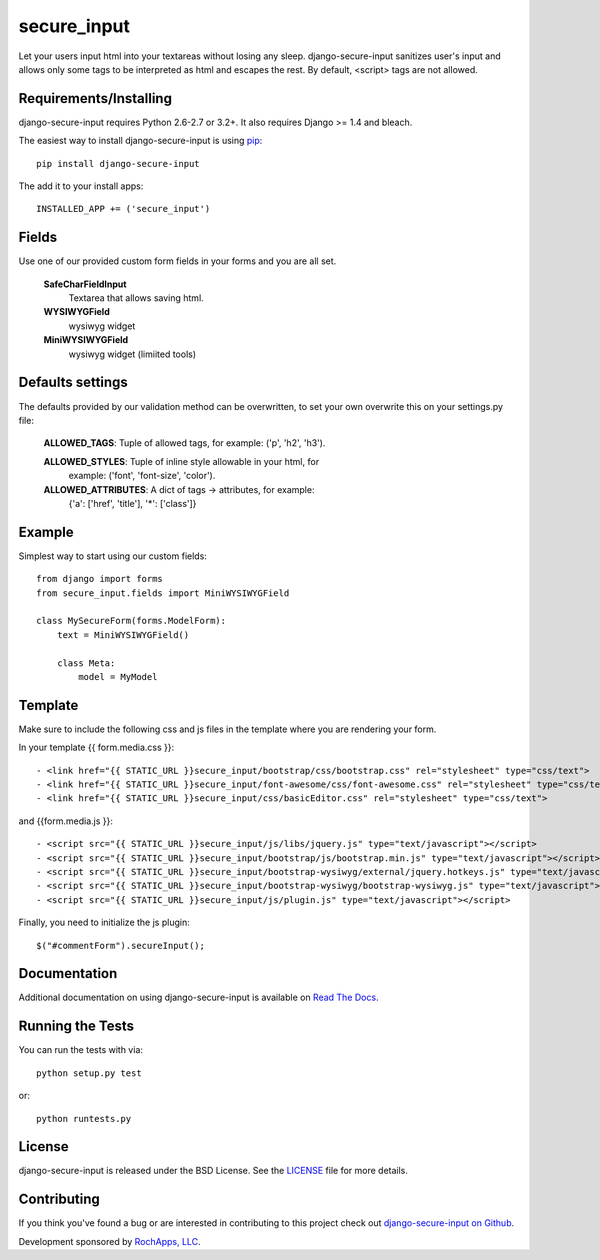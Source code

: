 secure_input
========================

Let your users input html into your textareas without losing any sleep.
django-secure-input sanitizes user's input and allows only some tags to be
interpreted as html and escapes the rest. By default, <script> tags are not allowed.

.. image::
    https://secure.travis-ci.org/rochapps/django-secure-input.png?branch=master
    :alt: Build Status
        :target: https://secure.travis-ci.org/rochapps/django-secure-input

Requirements/Installing
-----------------------------------

django-secure-input requires Python 2.6-2.7 or 3.2+. It also requires Django >= 1.4
and bleach.

The easiest way to install django-secure-input is using `pip <http://www.pip-installer.org/>`_::

    pip install django-secure-input


The add it to your install apps::

    INSTALLED_APP += ('secure_input')


Fields
-----------------------------------

Use one of our provided custom form fields in your forms and you are all set.

    **SafeCharFieldInput**
        Textarea that allows saving html.

    **WYSIWYGField**
        wysiwyg widget

    **MiniWYSIWYGField**
        wysiwyg widget (limiited tools)




Defaults settings
-----------------------------------

The defaults provided
by our validation method can be overwritten, to set your own overwrite this on
your settings.py file:

    **ALLOWED_TAGS**:       Tuple of allowed tags, for example: ('p', 'h2', 'h3').

    **ALLOWED_STYLES**:     Tuple of inline style allowable in your html, for
                          example: ('font', 'font-size', 'color').

    **ALLOWED_ATTRIBUTES**: A dict of tags -> attributes, for example:
                          {'a': ['href', 'title'], '*': ['class']}


Example
-----------------------------------
Simplest way to start using our custom fields::

    from django import forms
    from secure_input.fields import MiniWYSIWYGField

    class MySecureForm(forms.ModelForm):
        text = MiniWYSIWYGField()

        class Meta:
            model = MyModel


Template
-------------------------------------
Make sure to include the following css and js files in the template where you
are rendering your form.

In your template {{ form.media.css }}::

- <link href="{{ STATIC_URL }}secure_input/bootstrap/css/bootstrap.css" rel="stylesheet" type="css/text">
- <link href="{{ STATIC_URL }}secure_input/font-awesome/css/font-awesome.css" rel="stylesheet" type="css/text">
- <link href="{{ STATIC_URL }}secure_input/css/basicEditor.css" rel="stylesheet" type="css/text">

and {{form.media.js }}::

- <script src="{{ STATIC_URL }}secure_input/js/libs/jquery.js" type="text/javascript"></script>
- <script src="{{ STATIC_URL }}secure_input/bootstrap/js/bootstrap.min.js" type="text/javascript"></script>
- <script src="{{ STATIC_URL }}secure_input/bootstrap-wysiwyg/external/jquery.hotkeys.js" type="text/javascript"></script>
- <script src="{{ STATIC_URL }}secure_input/bootstrap-wysiwyg/bootstrap-wysiwyg.js" type="text/javascript"></script>
- <script src="{{ STATIC_URL }}secure_input/js/plugin.js" type="text/javascript"></script>

Finally, you need to initialize the js plugin::

    $("#commentForm").secureInput();


Documentation
-----------------------------------

Additional documentation on using django-secure-input is available on
`Read The Docs <http://readthedocs.org/docs/django-secure-input/>`_.


Running the Tests
------------------------------------

You can run the tests with via::

    python setup.py test

or::

    python runtests.py


License
--------------------------------------

django-secure-input is released under the BSD License. See the
`LICENSE <https://github.com/rochapps/django-secure-input/blob/master/LICENSE>`_ file for more details.


Contributing
--------------------------------------

If you think you've found a bug or are interested in contributing to this project
check out `django-secure-input on Github <https://github.com/rochapps/django-secure-input>`_.

Development sponsored by `RochApps, LLC
<http://www.rochapps.com/services>`_.